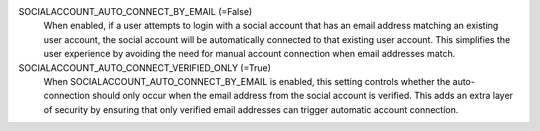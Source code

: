 SOCIALACCOUNT_AUTO_CONNECT_BY_EMAIL (=False)
    When enabled, if a user attempts to login with a social account that has an
    email address matching an existing user account, the social account will be
    automatically connected to that existing user account. This simplifies the
    user experience by avoiding the need for manual account connection when
    email addresses match.

SOCIALACCOUNT_AUTO_CONNECT_VERIFIED_ONLY (=True)
    When SOCIALACCOUNT_AUTO_CONNECT_BY_EMAIL is enabled, this setting controls
    whether the auto-connection should only occur when the email address from
    the social account is verified. This adds an extra layer of security by
    ensuring that only verified email addresses can trigger automatic account
    connection. 
